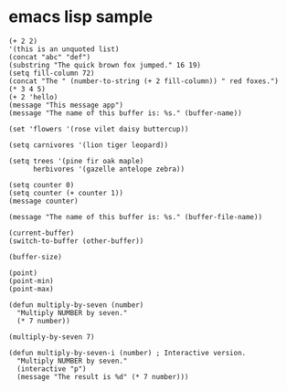 * emacs lisp sample

#+begin_src elisp
(+ 2 2)
'(this is an unquoted list)
(concat "abc" "def")
(substring "The quick brown fox jumped." 16 19)
(setq fill-column 72)
(concat "The " (number-to-string (+ 2 fill-column)) " red foxes.")
(* 3 4 5)
(+ 2 'hello)
(message "This message app")
(message "The name of this buffer is: %s." (buffer-name))

(set 'flowers '(rose vilet daisy buttercup))

(setq carnivores '(lion tiger leopard))

(setq trees '(pine fir oak maple)
      herbivores '(gazelle antelope zebra))

(setq counter 0)
(setq counter (+ counter 1))
(message counter)

(message "The name of this buffer is: %s." (buffer-file-name))

(current-buffer)
(switch-to-buffer (other-buffer))

(buffer-size)

(point)
(point-min)
(point-max)

(defun multiply-by-seven (number)
  "Multiply NUMBER by seven."
  (* 7 number))

(multiply-by-seven 7)

(defun multiply-by-seven-i (number) ; Interactive version.
  "Multiply NUMBER by seven."
  (interactive "p")
  (message "The result is %d" (* 7 number)))

#+end_src